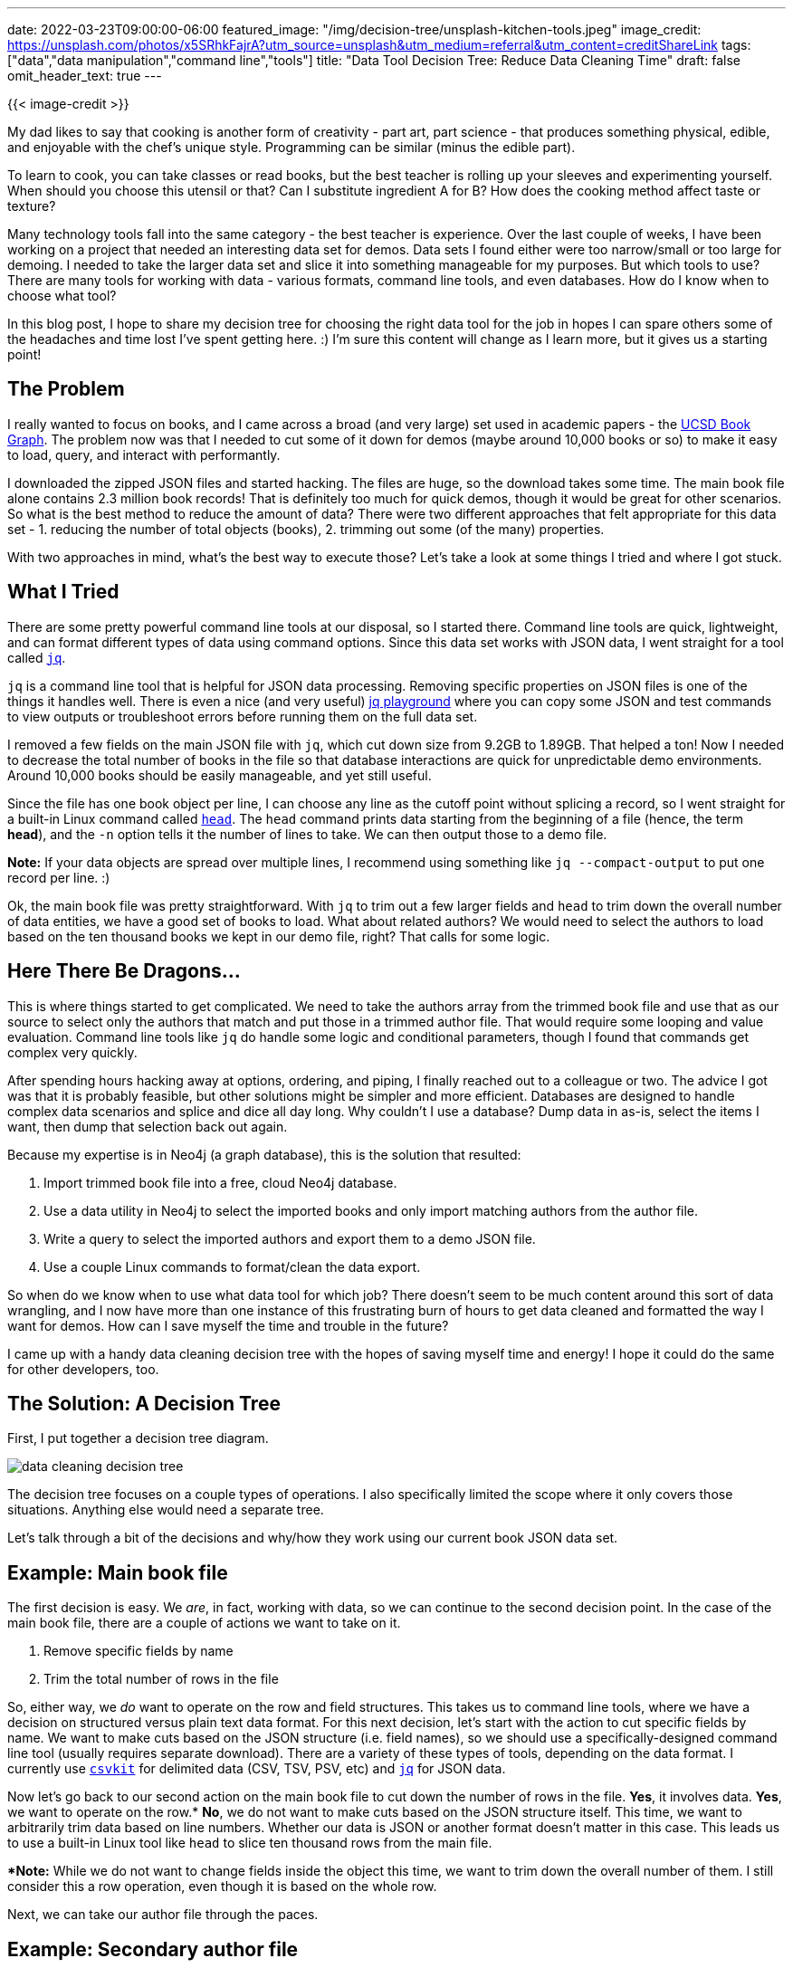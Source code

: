 ---
date: 2022-03-23T09:00:00-06:00
featured_image: "/img/decision-tree/unsplash-kitchen-tools.jpeg"
image_credit: https://unsplash.com/photos/x5SRhkFajrA?utm_source=unsplash&utm_medium=referral&utm_content=creditShareLink
tags: ["data","data manipulation","command line","tools"]
title: "Data Tool Decision Tree: Reduce Data Cleaning Time"
draft: false
omit_header_text: true
---

{{< image-credit >}}

My dad likes to say that cooking is another form of creativity - part art, part science - that produces something physical, edible, and enjoyable with the chef's unique style. Programming can be similar (minus the edible part).

To learn to cook, you can take classes or read books, but the best teacher is rolling up your sleeves and experimenting yourself. When should you choose this utensil or that? Can I substitute ingredient A for B? How does the cooking method affect taste or texture?

Many technology tools fall into the same category - the best teacher is experience. Over the last couple of weeks, I have been working on a project that needed an interesting data set for demos. Data sets I found either were too narrow/small or too large for demoing. I needed to take the larger data set and slice it into something manageable for my purposes. But which tools to use? There are many tools for working with data - various formats, command line tools, and even databases. How do I know when to choose what tool?

In this blog post, I hope to share my decision tree for choosing the right data tool for the job in hopes I can spare others some of the headaches and time lost I've spent getting here. :) I'm sure this content will change as I learn more, but it gives us a starting point!

== The Problem

I really wanted to focus on books, and I came across a broad (and very large) set used in academic papers - the https://sites.google.com/eng.ucsd.edu/ucsdbookgraph/home?authuser=0[UCSD Book Graph^]. The problem now was that I needed to cut some of it down for demos (maybe around 10,000 books or so) to make it easy to load, query, and interact with performantly.

I downloaded the zipped JSON files and started hacking. The files are huge, so the download takes some time. The main book file alone contains 2.3 million book records! That is definitely too much for quick demos, though it would be great for other scenarios. So what is the best method to reduce the amount of data? There were two different approaches that felt appropriate for this data set - 1. reducing the number of total objects (books), 2. trimming out some (of the many) properties.

With two approaches in mind, what's the best way to execute those? Let's take a look at some things I tried and where I got stuck.

== What I Tried

There are some pretty powerful command line tools at our disposal, so I started there. Command line tools are quick, lightweight, and can format different types of data using command options. Since this data set works with JSON data, I went straight for a tool called https://stedolan.github.io/jq/[`jq`^].

`jq` is a command line tool that is helpful for JSON data processing. Removing specific properties on JSON files is one of the things it handles well. There is even a nice (and very useful) https://jqplay.org/[jq playground^] where you can copy some JSON and test commands to view outputs or troubleshoot errors before running them on the full data set.

I removed a few fields on the main JSON file with `jq`, which cut down size from 9.2GB to 1.89GB. That helped a ton! Now I needed to decrease the total number of books in the file so that database interactions are quick for unpredictable demo environments. Around 10,000 books should be easily manageable, and yet still useful.

Since the file has one book object per line, I can choose any line as the cutoff point without splicing a record, so I went straight for a built-in Linux command called https://tecadmin.net/linux-head-command/[`head`^]. The `head` command prints data starting from the beginning of a file (hence, the term *head*), and the `-n` option tells it the number of lines to take. We can then output those to a demo file.

*Note:* If your data objects are spread over multiple lines, I recommend using something like `jq --compact-output` to put one record per line. :)

Ok, the main book file was pretty straightforward. With `jq` to trim out a few larger fields and `head` to trim down the overall number of data entities, we have a good set of books to load. What about related authors? We would need to select the authors to load based on the ten thousand books we kept in our demo file, right? That calls for some logic.

== Here There Be Dragons...

This is where things started to get complicated. We need to take the authors array from the trimmed book file and use that as our source to select only the authors that match and put those in a trimmed author file. That would require some looping and value evaluation. Command line tools like `jq` do handle some logic and conditional parameters, though I found that commands get complex very quickly.

After spending hours hacking away at options, ordering, and piping, I finally reached out to a colleague or two. The advice I got was that it is probably feasible, but other solutions might be simpler and more efficient. Databases are designed to handle complex data scenarios and splice and dice all day long. Why couldn't I use a database? Dump data in as-is, select the items I want, then dump that selection back out again.

Because my expertise is in Neo4j (a graph database), this is the solution that resulted:

1. Import trimmed book file into a free, cloud Neo4j database.
2. Use a data utility in Neo4j to select the imported books and only import matching authors from the author file.
3. Write a query to select the imported authors and export them to a demo JSON file.
4. Use a couple Linux commands to format/clean the data export.

So when do we know when to use what data tool for which job? There doesn't seem to be much content around this sort of data wrangling, and I now have more than one instance of this frustrating burn of hours to get data cleaned and formatted the way I want for demos. How can I save myself the time and trouble in the future?

I came up with a handy data cleaning decision tree with the hopes of saving myself time and energy! I hope it could do the same for other developers, too.

== The Solution: A Decision Tree

First, I put together a decision tree diagram.

image::/img/decision-tree/data-cleaning-decision-tree.png[]

The decision tree focuses on a couple types of operations. I also specifically limited the scope where it only covers those situations. Anything else would need a separate tree.

Let's talk through a bit of the decisions and why/how they work using our current book JSON data set.

== Example: Main book file

The first decision is easy. We _are_, in fact, working with data, so we can continue to the second decision point. In the case of the main book file, there are a couple of actions we want to take on it.

1. Remove specific fields by name
2. Trim the total number of rows in the file

So, either way, we _do_ want to operate on the row and field structures. This takes us to command line tools, where we have a decision on structured versus plain text data format. For this next decision, let's start with the action to cut specific fields by name. We want to make cuts based on the JSON structure (i.e. field names), so we should use a specifically-designed command line tool (usually requires separate download). There are a variety of these types of tools, depending on the data format. I currently use https://csvkit.readthedocs.io/en/latest/[`csvkit`^] for delimited data (CSV, TSV, PSV, etc) and https://stedolan.github.io/jq/[`jq`^] for JSON data.

Now let's go back to our second action on the main book file to cut down the number of rows in the file. *Yes*, it involves data. *Yes*, we want to operate on the row.* *No*, we do not want to make cuts based on the JSON structure itself. This time, we want to arbitrarily trim data based on line numbers. Whether our data is JSON or another format doesn't matter in this case. This leads us to use a built-in Linux tool like `head` to slice ten thousand rows from the main file.

**Note:* While we do not want to change fields inside the object this time, we want to trim down the overall number of them. I still consider this a row operation, even though it is based on the whole row.

Next, we can take our author file through the paces.

== Example: Secondary author file

Previously, this was the piece that caused the most frustration and time lost. Let's see where this new decision tree takes us! For this file, we want to only select author objects that match the book authors in our smaller book demo file. Therefore...

*Yes*, our scenario involves data. *No*, we don't need to operate on the row/field structure.* *Yes*, we want to operate on the value with conditional logic (if authors match ones in book file, then keep, otherwise discard). 

**Note:* Though we do want to evaluate based on the field, we actually are not looking to change the overall structure of the JSON object or the file structure itself. That will stay in tact.

This leads us to use a database, where we then have three steps to get the author data we need.

1. Import necessary data
2. Select the subset we want in the resulting file
3. Export the subset of authors

I used https://dev.neo4j.com/neo4j[Neo4j graph database^] as my database choice, although other options work. Neo4j makes several of these steps very easy, but to avoid learning a new database for the sake of some demo data cleaning, I'd recommend you use whatever database you're comfortable with as a starting point.

Back to our decision tree. Neo4j has a few tools that actually allowed me to combine the "yes" and "no" sides of that final decision, but I recommend putting all your decision logic in a query language. It is what they are designed to do, after all! You can run filtering to gather the authors related to the ten thousand books, then tag those somehow - separate table, new collection, different label, etc. Then, you can use a database tool to dump that segment without additional criteria.

For my Neo4j case, I imported the ten thousand book file to the database, then used a database utility procedure to select those books and only import authors that matched. This means the only authors in my database were the ones I needed. Then, I used a shell tool that ran a query to select those entities, and piped that data to a database utility tool that exported the data to an external file. Because I was using a database export tool, I had to export as plain text, which meant that there was some formatting cleanup to do. Time to consult the decision tree again!

*Yes*, our situation involves data. *Yes*, we want to operate on row/field structure. This is due to escape characters (`\`) before delimeters, so we want to remove those on rows and fields, changing the structure from plain text to standard JSON. This puts us on command line tools, and we are _not_ working with structured data (it is plain text). This means we can use a built-in Linux tool like the https://www.baeldung.com/linux/tr-command#delete[`tr`^] command to remove the escape character.

== Wrapping Up!

The goal for this blog post is to make data set cleaning activities easier and faster by choosing the best tool for the job. Whether you are slicing and dicing structures or selecting and filtering values, each tool comes with its own strengths. Knowing when to switch tools can be a valuable time-saver, allowing us to focus on the use of that data, rather than organizing it.

Hopefully, the decision tree gives us a consistent, repeatable way to avoid getting frustratingly stuck and help us solve problems faster!

Happy coding!

== Resources

* Example data set: https://sites.google.com/eng.ucsd.edu/ucsdbookgraph/home?authuser=0[UCSD Book Graph^]
* Command line tool: https://stedolan.github.io/jq/[`jq`^] for JSON data
* Command line tool: https://csvkit.readthedocs.io/en/latest/[`csvkit`] for delimited data (CSV, PSV, TSV, etc)
* Linux command: https://tecadmin.net/linux-head-command/[`head`^] for printing data from beginning
* Linux command: https://www.baeldung.com/linux/tr-command#delete[`tr`^] for translating/removing values
* Database: https://bit.ly/neo4j-aura[Neo4j graph database^] (free cloud instance)